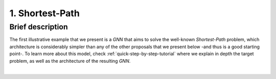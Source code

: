 1. Shortest-Path
----------------

Brief description
~~~~~~~~~~~~~~~~~

The first illustrative example that we present is a *GNN* that aims to
solve the well-known *Shortest-Path* problem, which architecture is
considerably simpler than any of the other proposals that we present
below -and thus is a good starting point-. To learn more about this
model, check :ref:`quick-step-by-step-tutorial` where we explain in
depth the target problem, as well as the architecture of the resulting
*GNN*.

.. button::
   :text: Try Shortest-Path
   :link: https://github.com/BNN-UPC/ignnition/tree/main/examples/Shortest_Path

|
